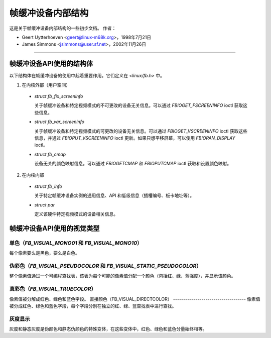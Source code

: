 =============================
帧缓冲设备内部结构
=============================

这是关于帧缓冲设备内部结构的一些初步文档。
作者：

- Geert Uytterhoeven <geert@linux-m68k.org>，1998年7月21日
- James Simmons <jsimmons@user.sf.net>，2002年11月26日

--------------------------------------------------------------------------------

帧缓冲设备API使用的结构体
==============================================

以下结构体在帧缓冲设备的使用中起着重要作用。它们定义在 `<linux/fb.h>` 中。

1. 在内核外部（用户空间）

  - `struct fb_fix_screeninfo`

    关于帧缓冲设备和特定视频模式的不可更改的设备无关信息。可以通过 `FBIOGET_FSCREENINFO` ioctl 获取这些信息。
  - `struct fb_var_screeninfo`

    关于帧缓冲设备和特定视频模式的可更改的设备无关信息。可以通过 `FBIOGET_VSCREENINFO` ioctl 获取这些信息，并通过 `FBIOPUT_VSCREENINFO` ioctl 更新。如果只想平移屏幕，可以使用 `FBIOPAN_DISPLAY` ioctl。
  - `struct fb_cmap`

    设备无关的颜色映射信息。可以通过 `FBIOGETCMAP` 和 `FBIOPUTCMAP` ioctl 获取和设置颜色映射。

2. 在内核内部

  - `struct fb_info`

    关于特定帧缓冲设备实例的通用信息、API 和低级信息（插槽编号、板卡地址等）。
  - `struct par`

    定义该硬件特定视频模式的设备相关信息。

帧缓冲设备API使用的视觉类型
===========================================

单色（`FB_VISUAL_MONO01` 和 `FB_VISUAL_MONO10`）
--------------------------------------------------
每个像素要么是黑色，要么是白色。

伪彩色（`FB_VISUAL_PSEUDOCOLOR` 和 `FB_VISUAL_STATIC_PSEUDOCOLOR`）
---------------------------------------------------------------------
整个像素值通过一个可编程查找表，该表为每个可能的像素值分配一个颜色（包括红、绿、蓝强度），并显示该颜色。

真彩色（`FB_VISUAL_TRUECOLOR`）
--------------------------------
像素值被分解成红色、绿色和蓝色字段。
直接颜色（FB_VISUAL_DIRECTCOLOR）
------------------------------------
像素值被分成红色、绿色和蓝色字段，每个字段分别在独立的红、绿、蓝查找表中进行查找。

灰度显示
------------------
灰度和静态灰度是伪颜色和静态伪颜色的特殊变体，在这些变体中，红色、绿色和蓝色分量始终相等。
